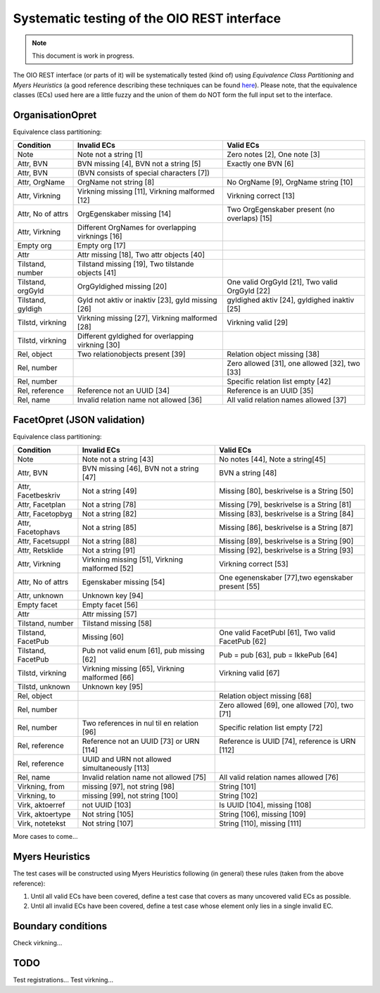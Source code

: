 Systematic testing of the OIO REST interface
============================================

.. note::

    This document is work in progress.

The OIO REST interface (or parts of it) will be systematically tested (kind of)
using *Equivalence Class Partitioning* and *Myers Heuristics* (a good reference
describing these techniques can be found here_). Please note, that the
equivalence classes (ECs) used here are a little fuzzy and the union of them do
NOT form the full input set to the interface.

.. _here: http://www.baerbak.com/

OrganisationOpret
-----------------

Equivalence class partitioning:

===================  =================================================  =================================================
Condition            Invalid ECs                                        Valid ECs
===================  =================================================  =================================================
Note                 Note not a string [1]                              Zero notes [2], One note [3]
Attr, BVN            BVN missing [4], BVN not a string [5]              Exactly one BVN [6]
Attr, BVN            (BVN consists of special characters [7])
Attr, OrgName        OrgName not string [8]                             No OrgName [9], OrgName string [10]
Attr, Virkning       Virkning missing [11], Virkning malformed [12]     Virkning correct [13]
Attr, No of attrs    OrgEgenskaber missing [14]                         Two OrgEgenskaber present (no overlaps) [15]
Attr, Virkning       Different OrgNames for overlapping virknings [16]
Empty org            Empty org [17]
Attr                 Attr missing [18], Two attr objects [40]
Tilstand, number     Tilstand missing [19], Two tilstande objects [41]
Tilstand, orgGyld    OrgGyldighed missing [20]                          One valid OrgGyld [21], Two valid OrgGyld [22]
Tilstand, gyldigh    Gyld not aktiv or inaktiv [23], gyld missing [26]  gyldighed aktiv [24], gyldighed inaktiv [25]
Tilstd, virkning     Virkning missing [27], Virkning malformed [28]     Virkning valid [29]
Tilstd, virkning     Different gyldighed for overlapping virkning [30]
Rel, object          Two relationobjects present [39]                   Relation object missing [38]
Rel, number                                                             Zero allowed [31], one allowed [32], two [33]
Rel, number                                                             Specific relation list empty [42]
Rel, reference       Reference not an UUID [34]                         Reference is an UUID [35]
Rel, name            Invalid relation name not allowed [36]             All valid relation names allowed [37]
===================  =================================================  =================================================

FacetOpret (JSON validation)
----------------------------

Equivalence class partitioning:

===================  =================================================  =================================================
Condition            Invalid ECs                                        Valid ECs
===================  =================================================  =================================================
Note                 Note not a string [43]                             No notes [44], Note a string[45]
Attr, BVN            BVN missing [46], BVN not a string [47]            BVN a string [48]
Attr, Facetbeskriv   Not a string [49]                                  Missing [80], beskrivelse is a String [50]
Attr, Facetplan      Not a string [78]                                  Missing [79], beskrivelse is a String [81]
Attr, Facetopbyg     Not a string [82]                                  Missing [83], beskrivelse is a String [84]
Attr, Facetophavs    Not a string [85]                                  Missing [86], beskrivelse is a String [87]
Attr, Facetsuppl     Not a string [88]                                  Missing [89], beskrivelse is a String [90]
Attr, Retsklide      Not a string [91]                                  Missing [92], beskrivelse is a String [93]
Attr, Virkning       Virkning missing [51], Virkning malformed [52]     Virkning correct [53]
Attr, No of attrs    Egenskaber missing [54]                            One egenenskaber [77],two egenskaber present [55]
Attr, unknown        Unknown key [94]
Empty facet          Empty facet [56]
Attr                 Attr missing [57]
Tilstand, number     Tilstand missing [58]
Tilstand, FacetPub   Missing [60]                                       One valid FacetPubl [61], Two valid FacetPub [62]
Tilstand, FacetPub   Pub not valid enum [61], pub missing [62]          Pub = pub [63], pub = IkkePub [64]
Tilstd, virkning     Virkning missing [65], Virkning malformed [66]     Virkning valid [67]
Tilstd, unknown      Unknown key [95]
Rel, object                                                             Relation object missing [68]
Rel, number                                                             Zero allowed [69], one allowed [70], two [71]
Rel, number          Two references in nul til en relation [96]         Specific relation list empty [72]
Rel, reference       Reference not an UUID [73] or URN [114]            Reference is UUID [74], reference is URN [112]
Rel, reference       UUID and URN not allowed simultaneously [113]
Rel, name            Invalid relation name not allowed [75]             All valid relation names allowed [76]
Virkning, from       missing [97], not string [98]                      String [101]
Virkning, to         missing [99], not string [100]                     String [102]
Virk, aktoerref      not UUID [103]                                     Is UUID [104], missing [108]
Virk, aktoertype     Not string [105]                                   String [106], missing [109]
Virk, notetekst      Not string [107]                                   String [110], missing [111]
===================  =================================================  =================================================


More cases to come...

Myers Heuristics
----------------

The test cases will be constructed using Myers Heuristics following
(in general) these rules (taken from the above reference):

1. Until all valid ECs have been covered, define a test case that covers as
   many uncovered valid ECs as possible.
2. Until all invalid ECs have been covered, define a test case whose element
   only lies in a single invalid EC.

Boundary conditions
-------------------
Check virkning...

TODO
----
Test registrations...
Test virkning...
